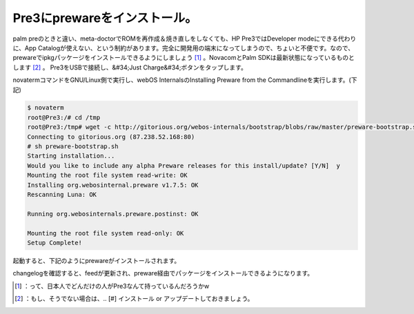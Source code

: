 ﻿Pre3にprewareをインストール。
########################################


palm preのときと違い、meta-doctorでROMを再作成＆焼き直しをしなくても、HP Pre3ではDeveloper modeにできる代わりに、App Catalogが使えない、という制約があります。完全に開発用の端末になってしまうので、ちょいと不便です。なので、prewareでipkgパッケージをインストールできるようにしましょう [#]_ 。NovacomとPalm SDKは最新状態になっているものとします [#]_ 。
Pre3をUSBで接続し、&#34;Just Charge&#34;ボタンをタップします。

.. image:: http://cdn-ak.f.st-hatena.com/images/fotolife/m/mkouhei/20110829/20110829000458.jpg
   :alt: f:id:mkouhei:20110829000458j:image

novatermコマンドをGNU/Linux側で実行し、webOS InternalsのInstalling Preware from the Commandlineを実行します。(下記)

.. code-block:: none

   $ novaterm
   root@Pre3:/# cd /tmp
   root@Pre3:/tmp# wget -c http://gitorious.org/webos-internals/bootstrap/blobs/raw/master/preware-bootstrap.sh
   Connecting to gitorious.org (87.238.52.168:80)
   # sh preware-bootstrap.sh 
   Starting installation...
   Would you like to include any alpha Preware releases for this install/update? [Y/N]  y
   Mounting the root file system read-write: OK
   Installing org.webosinternal.preware v1.7.5: OK
   Rescanning Luna: OK
   
   Running org.webosinternals.preware.postinst: OK
   
   Mounting the root file system read-only: OK
   Setup Complete!
   


起動すると、下記のようにprewareがインストールされます。

.. image:: http://cdn-ak.f.st-hatena.com/images/fotolife/m/mkouhei/20110829/20110829000502.jpg
   :alt: f:id:mkouhei:20110829000502j:image

changelogを確認すると、feedが更新され、preware経由でパッケージをインストールできるようになります。

.. image:: http://cdn-ak.f.st-hatena.com/images/fotolife/m/mkouhei/20110829/20110829000501.jpg
   :alt: f:id:mkouhei:20110829000501j:image


.. image:: http://cdn-ak.f.st-hatena.com/images/fotolife/m/mkouhei/20110829/20110829000500.jpg
   :alt: f:id:mkouhei:20110829000500j:image


.. image:: http://cdn-ak.f.st-hatena.com/images/fotolife/m/mkouhei/20110829/20110829000459.jpg
   :alt: f:id:mkouhei:20110829000459j:image




.. [#] ：って、日本人でどんだけの人がPre3なんて持っているんだろうかw
.. [#] ：もし、そうでない場合は、.. [#] インストール or アップデートしておきましょう。



.. author:: mkouhei
.. categories:: Debian, Unix/Linux, gadget, 
.. tags::
.. comments::


